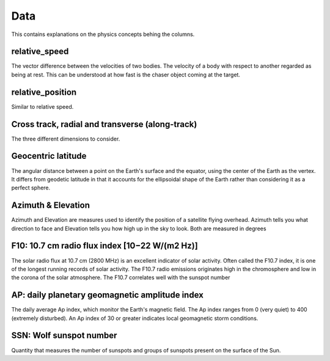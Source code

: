 Data
========

This contains explanations on the physics concepts behing the columns.

relative_speed
^^^^^^^^^^^^^^
The vector difference between the velocities of two bodies. The velocity of a body with respect to 
another regarded as being at rest. This can be understood at how fast is the chaser object coming at
the target.


relative_position
^^^^^^^^^^^^^^^^^
Similar to relative speed. 


Cross track, radial and transverse (along-track)
^^^^^^^^^^^^^^^^^^^^^^^^^^^^^^^^^^^^^^^^^^^^^^^^

The three different dimensions to consider.

.. image:: images/cross_track_in_track_radial.png


Geocentric latitude
^^^^^^^^^^^^^^^^^^^
The angular distance between a point on the Earth's surface and the equator, using the center of the Earth as the vertex. 
It differs from geodetic latitude in that it accounts for the ellipsoidal shape of the Earth rather than considering it as a perfect sphere. 

.. image:: images/geocentric_latitude.png

Azimuth & Elevation
^^^^^^^^^^^^^^^^^^^
Azimuth and Elevation are measures used to identify the position of a satellite flying overhead. Azimuth tells you what direction to face 
and Elevation tells you how high up in the sky to look. Both are measured in degrees

.. image:: images/az_elevation.jpg

F10: 10.7 cm radio flux index [10−22 W/(m2 Hz)]
^^^^^^^^^^^^^^^^^^^^^^^^^^^^^^^^^^^^^^^^^^^^^^^
The solar radio flux at 10.7 cm (2800 MHz) is an excellent indicator of solar activity. Often called the F10.7 index, it is one of the longest 
running records of solar activity. The F10.7 radio emissions originates high in the chromosphere and low in the corona of the solar atmosphere. 
The F10.7 correlates well with the sunspot number

AP: daily planetary geomagnetic amplitude index
^^^^^^^^^^^^^^^^^^^^^^^^^^^^^^^^^^^^^^^^^^^^^^^
The daily average Ap index, which monitor the Earth's magnetic field.
The Ap index ranges from 0 (very quiet) to 400 (extremely disturbed). An Ap index of 30 or greater indicates local geomagnetic storm conditions.

SSN: Wolf sunspot number
^^^^^^^^^^^^^^^^^^^^^^^^
Quantity that measures the number of sunspots and groups of sunspots present on the surface of the Sun.